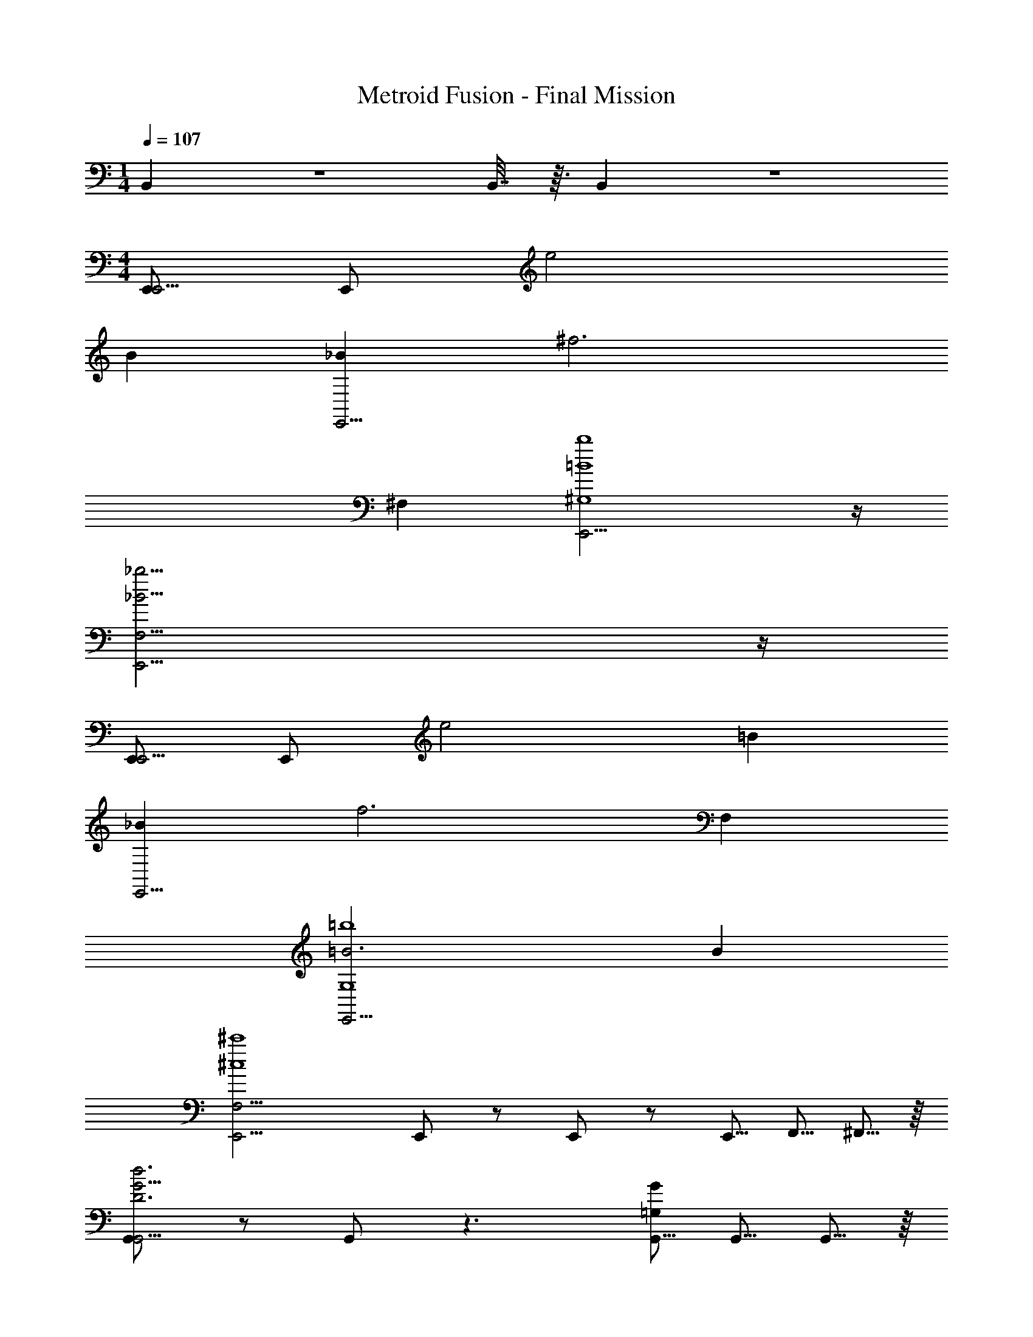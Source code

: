 X: 1
T: Metroid Fusion - Final Mission
L: 1/4
M: 1/4
Q: 1/4=107
Z: ABC Generated by Starbound Composer v0.8.6
K: C
B,,5/24 z5/48 B,,7/32 z3/32 B,,5/24 z/6 
M: 4/4
[E,,/E,,15/4] E,,/ e2 
B [_BE,,15/4] [z2^f3] 
^F, [E,,15/4=B4b4^G,4] z/4 
[E,,15/4_B15/4_b15/4F,15/4] z/4 
[E,,/E,,15/4] E,,/ e2 =B 
[_BE,,15/4] [z2f3] F, 
[=B3E,,15/4=b4G,4] B 
[zE,,15/4F,15/4^c4^c'4] E,,/ z/ E,,/ z/ E,,5/16 F,,5/16 ^F,,5/16 z/16 
[G,,/D3d3G,,15/4G15/4] z/ G,,/ z3/ [G,,5/16=G,G] G,,5/16 G,,5/16 z/16 
[G,,/^C3c3G,,15/4G15/4] z3/ G,,/ z/ [C5/16c5/16G,,/] [D5/16d5/16] [z3/8E5/12e5/12] 
[G,,/d3D3G,,15/4G15/4] z3/ G,,/ z/ [G,,/G,G] z/ 
[G,,/E3e3E3G,,15/4] z/ G,,/ z/ G,,/ z/ [G,,5/16E5/16E5/16e/3] [G,,5/16D5/16D5/16d37/112] [G,,5/16E5/12e5/12E5/12] z/16 
[z3/^F4f4F30B,32] [B,,/8B,,30] z/16 B,,/4 z/32 B,,/ B,,/ B,,7/32 z5/48 B,,5/24 z3/28 B,,13/42 z/12 
[z47/32^g4] B,,31/224 z9/112 B,,/4 z/32 B,,/ B,,/ B,,7/32 z5/48 B,,5/24 z3/28 B,,13/42 z/12 
[B,,/f4] B,,/ z/ B,,/ z/ B,,/ B,,5/16 B,,5/16 B,,5/16 z/16 
[B,,/=f4] B,,/ z/ B,,/ z/ B,,/ z/ B,,/ 
[F,5/16B,,4^d4] B,5/16 ^D5/16 z/16 F5/16 B5/16 d5/16 z3/8 ^f5/16 d5/16 B5/16 z/16 F5/16 D5/16 z/16 
[F,5/16=f4] B,5/16 D5/16 z/16 F5/16 B5/16 d5/16 z3/8 ^f5/16 d5/16 B5/16 z/16 F5/16 [D5/16F,,5/12] z/16 
[F,5/16B,,,4d4B,,,8] B,5/16 D5/16 z/16 F5/16 B5/16 d5/16 z3/8 f5/16 d5/16 B5/16 z/16 F5/16 D5/16 z/16 
[F,5/16c4] B,5/16 D5/16 z/16 F5/16 B5/16 d5/16 z3/8 f5/16 d5/16 B5/16 z/16 F5/16 [D5/16B,,5/12] z/16 
[E,,2E,,15/4B4E4E63/4] E,2 
[z3E,,15/4_B4F4] E,,5/16 E,,5/16 E,,5/16 z/16 
[E,,/E,,15/4^G4=B4] E,,/ z/ E,,/ z/ E,,/ z/ E,,/ 
[z/E,,15/4_B4e4] E,,/ z/ E,,/ z/ E,,/ E,,5/16 E,,5/16 E,,5/16 z/16 
[z/C,,15/4e4b4=G4E12] [C,,/C,,/] z/ [C,,/C,,/] z/ [C,,/C,,/] z/ [C,,/C,,/] 
[z/C,,15/4f4b4A4] [C,,/C,,/] z/ [C,,/C,,/] z/ [C,,/C,,/] z/ [C,,/C,,/] 
[z/=g5/b5/C,,15/4=B4] [C,,/C,,/] z/ [C,,/C,,/] z/ [C,,/C,,/] g/ [C,,/g/C,,/] 
[z/a5/=c5/C,,4E4] [C,,/C,,/] z/ [C,,/C,,/] z/ [C,,/C,,/] [C,,5/16c5/16C,,5/16a] [C,,5/16c5/16C,,5/16] [C,,5/16c5/16C,,5/12] z/16 
[E,,/bE,,15/4] E,,/ e2 B 
[_BE,,15/4] [z2f3] F, 
[E,,15/4=B4b4^G,4] z/4 
[E,,15/4_B15/4_b15/4F,15/4] z/4 
[E,,/E,,15/4] E,,/ e2 =B 
[_BE,,15/4] [z2f3] F, 
[=B3E,,15/4=b4G,4] B 
[zE,,15/4F,15/4^c4c'4] E,,/ z/ E,,/ z/ E,,5/16 =F,,5/16 ^F,,5/16 z/16 
[G,,/=D3=d3G,,15/4G15/4] z/ G,,/ z3/ [G,,5/16=G,G] G,,5/16 G,,5/16 z/16 
[G,,/C3c3G,,15/4G15/4] z3/ G,,/ z/ [C5/16c5/16G,,/] [D5/16d5/16] [z3/8E5/12e5/12] 
[G,,/d3D3G,,15/4G15/4] z3/ G,,/ z/ [G,,/G,G] z/ 
[G,,/E3e3E3G,,15/4] z/ G,,/ z/ G,,/ z/ [G,,5/16E5/16E5/16e/3] [G,,5/16D5/16D5/16d37/112] [G,,5/16E5/12e5/12E5/12] z/16 
[z3/F4f4F30B,32] [B,,/8B,,30] z/16 B,,/4 z/32 B,,/ B,,/ B,,7/32 z5/48 B,,5/24 z3/28 B,,13/42 z/12 
[z47/32^g4] B,,31/224 z9/112 B,,/4 z/32 B,,/ B,,/ B,,7/32 z5/48 B,,5/24 z3/28 B,,13/42 z/12 
[B,,/f4] B,,/ z/ B,,/ z/ B,,/ B,,5/16 B,,5/16 B,,5/16 z/16 
[B,,/=f4] B,,/ z/ B,,/ z/ B,,/ z/ B,,/ 
[F,5/16B,,4^d4] B,5/16 ^D5/16 z/16 F5/16 B5/16 d5/16 z3/8 ^f5/16 d5/16 B5/16 z/16 F5/16 D5/16 z/16 
[F,5/16=f4] B,5/16 D5/16 z/16 F5/16 B5/16 d5/16 z3/8 ^f5/16 d5/16 B5/16 z/16 F5/16 [D5/16F,,5/12] z/16 
[F,5/16B,,,4d4B,,,8] B,5/16 D5/16 z/16 F5/16 B5/16 d5/16 z3/8 f5/16 d5/16 B5/16 z/16 F5/16 D5/16 z/16 
[F,5/16c4] B,5/16 D5/16 z/16 F5/16 B5/16 d5/16 z3/8 f5/16 d5/16 B5/16 z/16 F5/16 [D5/16B,,5/12] z/16 
[E,,2E,,15/4B4E4E63/4] E,2 
[z3E,,15/4_B4F4] E,,5/16 E,,5/16 E,,5/16 z/16 
[E,,/E,,15/4^G4=B4] E,,/ z/ E,,/ z/ E,,/ z/ E,,/ 
[z/E,,15/4_B4e4] E,,/ z/ E,,/ z/ E,,/ E,,5/16 E,,5/16 E,,5/16 z/16 
[z/C,,15/4e4b4=G4E12] [C,,/C,,/] z/ [C,,/C,,/] z/ [C,,/C,,/] z/ [C,,/C,,/] 
[z/C,,15/4f4b4A4] [C,,/C,,/] z/ [C,,/C,,/] z/ [C,,/C,,/] z/ [C,,/C,,/] 
[z/=g5/b5/C,,15/4=B4] [C,,/C,,/] z/ [C,,/C,,/] z/ [C,,/C,,/] g/ [C,,/g/C,,/] 
[z/a5/=c5/C,,4E4] [C,,/C,,/] z/ [C,,/C,,/] z/ [C,,/C,,/] [C,,5/16c5/16C,,5/16a] [C,,5/16c5/16C,,5/16] [C,,5/16c5/16C,,5/12] z/16 
[z2b28] [B2e26] 
[_B2B2] [E2E22] 
[e2=B20] B2 
_B2 E2 
e2 f4 
E2 ^G4 
[E,,/E,,15/4] E,,/ e2 B 
[BE,,15/4] [z2f3] F, 
[E,,15/4=B4b4^G,4] z/4 
[E,,15/4_B15/4_b15/4F,15/4] z/4 
[E,,/E,,15/4] E,,/ e2 =B 
[_BE,,15/4] [z2f3] F, 
[=B3E,,15/4=b4G,4] B 
[zE,,15/4F,15/4^c4c'4] E,,/ z/ E,,/ z/ E,,5/16 F,,5/16 F,,5/16 z/16 
[G,,/D3d3G,,15/4G15/4] z/ G,,/ z3/ [G,,5/16=G,G] G,,5/16 G,,5/16 z/16 
[G,,/C3c3G,,15/4G15/4] z3/ G,,/ z/ [C5/16c5/16G,,/] [D5/16d5/16] [z3/8E5/12e5/12] 
[G,,/d3D3G,,15/4G15/4] z3/ G,,/ z/ [G,,/G,G] z/ 
[G,,/E3e3E3G,,15/4] z/ G,,/ z/ G,,/ z/ [G,,5/16E5/16E5/16e/3] [G,,5/16D5/16D5/16d37/112] [G,,5/16E5/12e5/12E5/12] z/16 
[z3/F4f4F30B,32] [B,,/8B,,30] z/16 B,,/4 z/32 B,,/ B,,/ B,,7/32 z5/48 B,,5/24 z3/28 B,,13/42 z/12 
[z47/32^g4] B,,31/224 z9/112 B,,/4 z/32 B,,/ B,,/ B,,7/32 z5/48 B,,5/24 z3/28 B,,13/42 z/12 
[B,,/f4] B,,/ z/ B,,/ z/ B,,/ B,,5/16 B,,5/16 B,,5/16 z/16 
[B,,/=f4] B,,/ z/ B,,/ z/ B,,/ z/ B,,/ 
[F,5/16B,,4d4] B,5/16 D5/16 z/16 F5/16 B5/16 d5/16 z3/8 ^f5/16 d5/16 B5/16 z/16 F5/16 D5/16 z/16 
[F,5/16=f4] B,5/16 D5/16 z/16 F5/16 B5/16 d5/16 z3/8 ^f5/16 d5/16 B5/16 z/16 F5/16 [D5/16F,,5/12] z/16 
[F,5/16B,,,4d4B,,,8] B,5/16 D5/16 z/16 F5/16 B5/16 d5/16 z3/8 f5/16 d5/16 B5/16 z/16 F5/16 D5/16 z/16 
[F,5/16c4] B,5/16 D5/16 z/16 F5/16 B5/16 d5/16 z3/8 f5/16 d5/16 B5/16 z/16 F5/16 [D5/16B,,5/12] z/16 
[E,,2E,,15/4B4E4E63/4] E,2 
[z3E,,15/4_B4F4] E,,5/16 E,,5/16 E,,5/16 z/16 
[E,,/E,,15/4G4=B4] E,,/ z/ E,,/ z/ E,,/ z/ E,,/ 
[z/E,,15/4_B4e4] E,,/ z/ E,,/ z/ E,,/ E,,5/16 E,,5/16 E,,5/16 z/16 
[z/C,,15/4e4b4=G4E12] [C,,/C,,/] z/ [C,,/C,,/] z/ [C,,/C,,/] z/ [C,,/C,,/] 
[z/C,,15/4f4b4A4] [C,,/C,,/] z/ [C,,/C,,/] z/ [C,,/C,,/] z/ [C,,/C,,/] 
[z/=g5/b5/C,,15/4=B4] [C,,/C,,/] z/ [C,,/C,,/] z/ [C,,/C,,/] g/ [C,,/g/C,,/] 
[z/a5/=c5/C,,4E4] [C,,/C,,/] z/ [C,,/C,,/] z/ [C,,/C,,/] [C,,5/16c5/16C,,5/16a] [C,,5/16c5/16C,,5/16] [C,,5/16c5/16C,,5/12] z/16 
[E,,/bE,,15/4] E,,/ e2 B 
[_BE,,15/4] [z2f3] F, 
[E,,15/4=B4b4^G,4] z/4 
[E,,15/4_B15/4_b15/4F,15/4] z/4 
[E,,/E,,15/4] E,,/ e2 =B 
[_BE,,15/4] [z2f3] F, 
[=B3E,,15/4=b4G,4] B 
[zE,,15/4F,15/4^c4c'4] E,,/ z/ E,,/ z/ E,,5/16 =F,,5/16 ^F,,5/16 z/16 
[G,,/=D3=d3G,,15/4G15/4] z/ G,,/ z3/ [G,,5/16=G,G] G,,5/16 G,,5/16 z/16 
[G,,/C3c3G,,15/4G15/4] z3/ G,,/ z/ [C5/16c5/16G,,/] [D5/16d5/16] [z3/8E5/12e5/12] 
[G,,/d3D3G,,15/4G15/4] z3/ G,,/ z/ [G,,/G,G] z/ 
[G,,/E3e3E3G,,15/4] z/ G,,/ z/ G,,/ z/ [G,,5/16E5/16E5/16e/3] [G,,5/16D5/16D5/16d37/112] [G,,5/16E5/12e5/12E5/12] z/16 
[z3/F4f4F30B,32] [B,,/8B,,30] z/16 B,,/4 z/32 B,,/ B,,/ B,,7/32 z5/48 B,,5/24 z3/28 B,,13/42 z/12 
[z47/32^g4] B,,31/224 z9/112 B,,/4 z/32 B,,/ B,,/ B,,7/32 z5/48 B,,5/24 z3/28 B,,13/42 z/12 
[B,,/f4] B,,/ z/ B,,/ z/ B,,/ B,,5/16 B,,5/16 B,,5/16 z/16 
[B,,/=f4] B,,/ z/ B,,/ z/ B,,/ z/ B,,/ 
[F,5/16B,,4^d4] B,5/16 ^D5/16 z/16 F5/16 B5/16 d5/16 z3/8 ^f5/16 d5/16 B5/16 z/16 F5/16 D5/16 z/16 
[F,5/16=f4] B,5/16 D5/16 z/16 F5/16 B5/16 d5/16 z3/8 ^f5/16 d5/16 B5/16 z/16 F5/16 [D5/16F,,5/12] z/16 
[F,5/16B,,,4d4B,,,8] B,5/16 D5/16 z/16 F5/16 B5/16 d5/16 z3/8 f5/16 d5/16 B5/16 z/16 F5/16 D5/16 z/16 
[F,5/16c4] B,5/16 D5/16 z/16 F5/16 B5/16 d5/16 z3/8 f5/16 d5/16 B5/16 z/16 F5/16 [D5/16B,,5/12] z/16 
[E,,2E,,15/4B4E4E63/4] E,2 
[z3E,,15/4_B4F4] E,,5/16 E,,5/16 E,,5/16 z/16 
[E,,/E,,15/4^G4=B4] E,,/ z/ E,,/ z/ E,,/ z/ E,,/ 
[z/E,,15/4_B4e4] E,,/ z/ E,,/ z/ E,,/ E,,5/16 E,,5/16 E,,5/16 z/16 
[z/C,,15/4e4b4=G4E12] [C,,/C,,/] z/ [C,,/C,,/] z/ [C,,/C,,/] z/ [C,,/C,,/] 
[z/C,,15/4f4b4A4] [C,,/C,,/] z/ [C,,/C,,/] z/ [C,,/C,,/] z/ [C,,/C,,/] 
[z/=g5/b5/C,,15/4=B4] [C,,/C,,/] z/ [C,,/C,,/] z/ [C,,/C,,/] g/ [C,,/g/C,,/] 
[z/a5/=c5/C,,4E4] [C,,/C,,/] z/ [C,,/C,,/] z/ [C,,/C,,/] [C,,5/16c5/16C,,5/16a] [C,,5/16c5/16C,,5/16] [C,,5/16c5/16C,,5/12] z/16 
[z2b28] [B2e26] 
[_B2B2] [E2E22] 
[e2=B20] B2 
_B2 E2 
e2 f4 
E2 ^G4 
